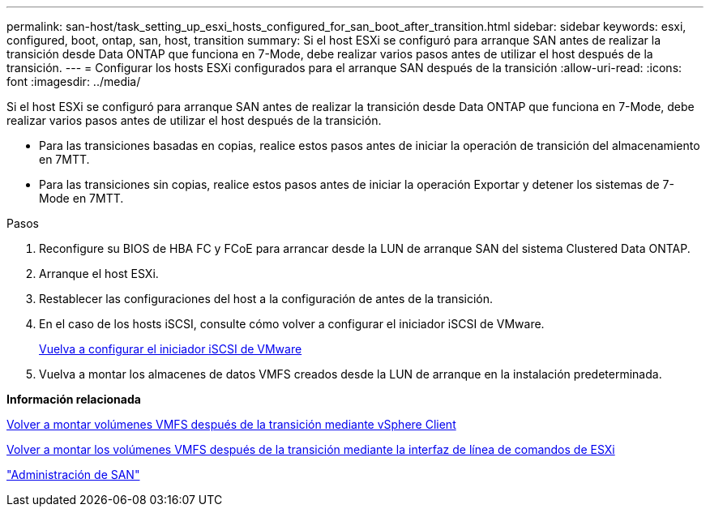 ---
permalink: san-host/task_setting_up_esxi_hosts_configured_for_san_boot_after_transition.html 
sidebar: sidebar 
keywords: esxi, configured, boot, ontap, san, host, transition 
summary: Si el host ESXi se configuró para arranque SAN antes de realizar la transición desde Data ONTAP que funciona en 7-Mode, debe realizar varios pasos antes de utilizar el host después de la transición. 
---
= Configurar los hosts ESXi configurados para el arranque SAN después de la transición
:allow-uri-read: 
:icons: font
:imagesdir: ../media/


[role="lead"]
Si el host ESXi se configuró para arranque SAN antes de realizar la transición desde Data ONTAP que funciona en 7-Mode, debe realizar varios pasos antes de utilizar el host después de la transición.

* Para las transiciones basadas en copias, realice estos pasos antes de iniciar la operación de transición del almacenamiento en 7MTT.
* Para las transiciones sin copias, realice estos pasos antes de iniciar la operación Exportar y detener los sistemas de 7-Mode en 7MTT.


.Pasos
. Reconfigure su BIOS de HBA FC y FCoE para arrancar desde la LUN de arranque SAN del sistema Clustered Data ONTAP.
. Arranque el host ESXi.
. Restablecer las configuraciones del host a la configuración de antes de la transición.
. En el caso de los hosts iSCSI, consulte cómo volver a configurar el iniciador iSCSI de VMware.
+
xref:concept_reconfiguration_of_vmware_software_iscsi_initiator.adoc[Vuelva a configurar el iniciador iSCSI de VMware]

. Vuelva a montar los almacenes de datos VMFS creados desde la LUN de arranque en la instalación predeterminada.


*Información relacionada*

xref:task_remounting_vmfs_volumes_after_transition_using_vsphere_client.adoc[Volver a montar volúmenes VMFS después de la transición mediante vSphere Client]

xref:task_remounting_vmfs_volumes_after_transition_using_esxi_cli_console.adoc[Volver a montar los volúmenes VMFS después de la transición mediante la interfaz de línea de comandos de ESXi]

https://docs.netapp.com/ontap-9/topic/com.netapp.doc.dot-cm-sanag/home.html["Administración de SAN"]
